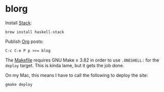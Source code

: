 #+STARTUP: showall

* blorg
Install [[http://haskellstack.org][Stack]]:
#+BEGIN_SRC fish
brew install haskell-stack
#+END_SRC

Publish [[http://orgmode.org][Org]] posts:
#+BEGIN_EXAMPLE
C-c C-e P p >>= blog
#+END_EXAMPLE

The [[file:Makefile][Makefile]] requires GNU Make ≥ 3.82 in order to use ~.ONESHELL:~
for the ~deploy~ target. This is kinda lame, but it gets the job done.

On my Mac, this means I have to call the following to deploy the site:
#+BEGIN_SRC fish
gmake deploy
#+END_SRC
